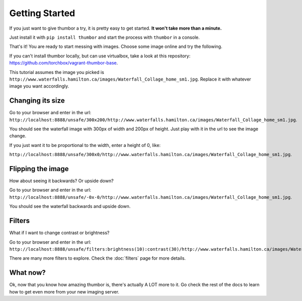 Getting Started
===============

If you just want to give thumbor a try, it is pretty easy to get
started. **It won't take more than a minute.**

Just install it with ``pip install thumbor`` and start the process with
``thumbor`` in a console.

That's it! You are ready to start messing with images. Choose some image
online and try the following.

If you can't install thumbor locally, but can use virtualbox, take a
look at this repository:
https://github.com/torchbox/vagrant-thumbor-base.

This tutorial assumes the image you picked is
``http://www.waterfalls.hamilton.ca/images/Waterfall_Collage_home_sm1.jpg``.
Replace it with whatever image you want accordingly.

Changing its size
-----------------

Go to your browser and enter in the url:
``http://localhost:8888/unsafe/300x200/http://www.waterfalls.hamilton.ca/images/Waterfall_Collage_home_sm1.jpg``.

You should see the waterfall image with 300px of width and 200px of
height. Just play with it in the url to see the image change.

If you just want it to be proportional to the width, enter a height of
0, like:

``http://localhost:8888/unsafe/300x0/http://www.waterfalls.hamilton.ca/images/Waterfall_Collage_home_sm1.jpg``.

Flipping the image
------------------

How about seeing it backwards? Or upside down?

Go to your browser and enter in the url:
``http://localhost:8888/unsafe/-0x-0/http://www.waterfalls.hamilton.ca/images/Waterfall_Collage_home_sm1.jpg``.

You should see the waterfall backwards and upside down.

Filters
-------

What if I want to change contrast or brightness?

Go to your browser and enter in the url:
``http://localhost:8888/unsafe/filters:brightness(10):contrast(30)/http://www.waterfalls.hamilton.ca/images/Waterfall_Collage_home_sm1.jpg``.

There are many more filters to explore. Check the
:doc:`filters` page for more details.

What now?
---------

Ok, now that you know how amazing thumbor is, there's actually A LOT
more to it. Go check the rest of the docs to learn how to get even more
from your new imaging server.
